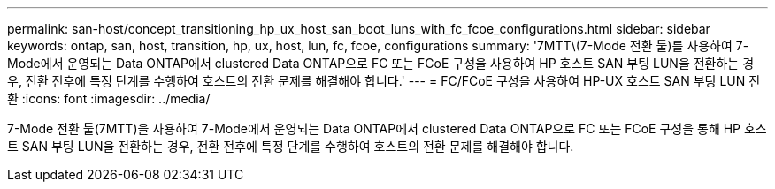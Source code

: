 ---
permalink: san-host/concept_transitioning_hp_ux_host_san_boot_luns_with_fc_fcoe_configurations.html 
sidebar: sidebar 
keywords: ontap, san, host, transition, hp, ux, host, lun, fc, fcoe, configurations 
summary: '7MTT\(7-Mode 전환 툴)를 사용하여 7-Mode에서 운영되는 Data ONTAP에서 clustered Data ONTAP으로 FC 또는 FCoE 구성을 사용하여 HP 호스트 SAN 부팅 LUN을 전환하는 경우, 전환 전후에 특정 단계를 수행하여 호스트의 전환 문제를 해결해야 합니다.' 
---
= FC/FCoE 구성을 사용하여 HP-UX 호스트 SAN 부팅 LUN 전환
:icons: font
:imagesdir: ../media/


[role="lead"]
7-Mode 전환 툴(7MTT)을 사용하여 7-Mode에서 운영되는 Data ONTAP에서 clustered Data ONTAP으로 FC 또는 FCoE 구성을 통해 HP 호스트 SAN 부팅 LUN을 전환하는 경우, 전환 전후에 특정 단계를 수행하여 호스트의 전환 문제를 해결해야 합니다.
